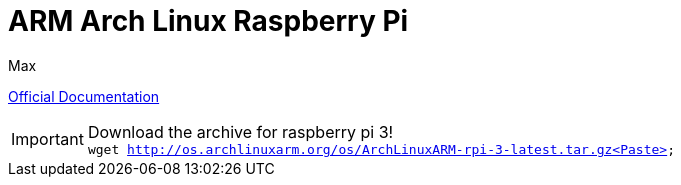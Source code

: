 = ARM Arch Linux Raspberry Pi
Max


link:https://archlinuxarm.org/platforms/armv8/broadcom/raspberry-pi-3[Official
Documentation]

IMPORTANT: Download the archive for raspberry pi 3! +
`wget http://os.archlinuxarm.org/os/ArchLinuxARM-rpi-3-latest.tar.gz<Paste>`
